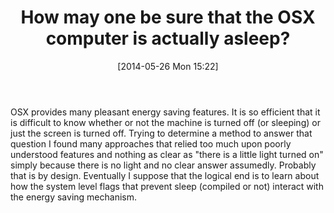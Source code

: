 #+POSTID: 8602
#+DATE: [2014-05-26 Mon 15:22]
#+OPTIONS: toc:nil num:nil todo:nil pri:nil tags:nil ^:nil TeX:nil
#+CATEGORY: Article
#+TAGS: OSX, mavericks
#+TITLE: How may one be sure that the OSX computer is actually asleep?

OSX provides many pleasant energy saving features. It is so efficient that it is difficult to know whether or not the machine is turned off (or sleeping) or just the screen is turned off. Trying to determine a method to answer that question I found many approaches that relied too much upon poorly understood features and nothing as clear as "there is a little light turned on" simply because there is no light and no clear answer assumedly. Probably that is by design. Eventually I suppose that the logical end is to learn about how the system level flags that prevent sleep (compiled or not) interact with the energy saving mechanism.



